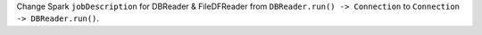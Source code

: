 Change Spark ``jobDescription`` for DBReader & FileDFReader from ``DBReader.run() -> Connection`` to ``Connection -> DBReader.run()``.
